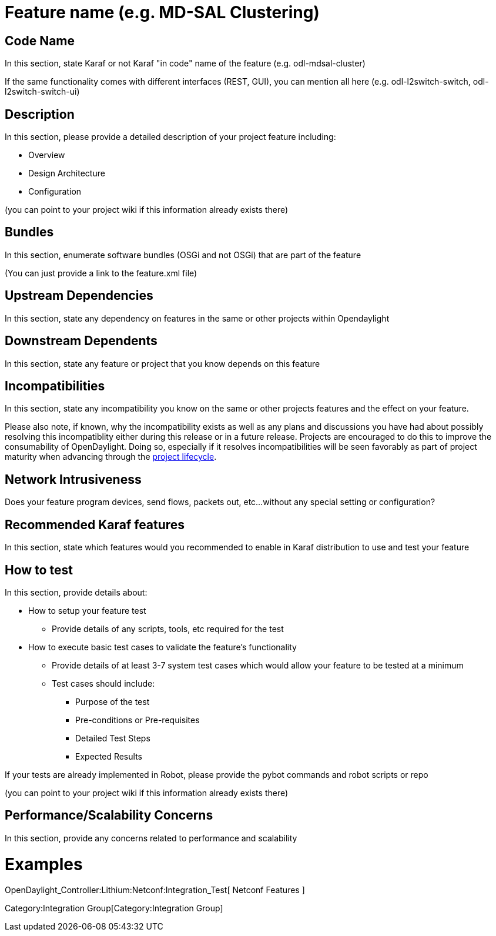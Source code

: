 [[feature-name-e.g.-md-sal-clustering]]
= Feature name (e.g. MD-SAL Clustering)

[[code-name]]
== Code Name

In this section, state Karaf or not Karaf "in code" name of the feature
(e.g. odl-mdsal-cluster)

If the same functionality comes with different interfaces (REST, GUI),
you can mention all here (e.g. odl-l2switch-switch,
odl-l2switch-switch-ui)

[[description]]
== Description

In this section, please provide a detailed description of your project
feature including:

* Overview
* Design Architecture
* Configuration

(you can point to your project wiki if this information already exists
there)

[[bundles]]
== Bundles

In this section, enumerate software bundles (OSGi and not OSGi) that are
part of the feature

(You can just provide a link to the feature.xml file)

[[upstream-dependencies]]
== Upstream Dependencies

In this section, state any dependency on features in the same or other
projects within Opendaylight

[[downstream-dependents]]
== Downstream Dependents

In this section, state any feature or project that you know depends on
this feature

[[incompatibilities]]
== Incompatibilities

In this section, state any incompatibility you know on the same or other
projects features and the effect on your feature.

Please also note, if known, why the incompatibility exists as well as
any plans and discussions you have had about possibly resolving this
incompatiblity either during this release or in a future release.
Projects are encouraged to do this to improve the consumability of
OpenDaylight. Doing so, especially if it resolves incompatibilities will
be seen favorably as part of project maturity when advancing through the
http://www.opendaylight.org/project-lifecycle-releases[project
lifecycle].

[[network-intrusiveness]]
== Network Intrusiveness

Does your feature program devices, send flows, packets out, etc...
without any special setting or configuration?

[[recommended-karaf-features]]
== Recommended Karaf features

In this section, state which features would you recommended to enable in
Karaf distribution to use and test your feature

[[how-to-test]]
== How to test

In this section, provide details about:

* How to setup your feature test
** Provide details of any scripts, tools, etc required for the test
* How to execute basic test cases to validate the feature’s
functionality
** Provide details of at least 3-7 system test cases which would allow
your feature to be tested at a minimum
** Test cases should include:
*** Purpose of the test
*** Pre-conditions or Pre-requisites
*** Detailed Test Steps
*** Expected Results

If your tests are already implemented in Robot, please provide the pybot
commands and robot scripts or repo

(you can point to your project wiki if this information already exists
there)

[[performancescalability-concerns]]
== Performance/Scalability Concerns

In this section, provide any concerns related to performance and
scalability

[[examples]]
= Examples

OpenDaylight_Controller:Lithium:Netconf:Integration_Test[ Netconf
Features ]

Category:Integration Group[Category:Integration Group]
